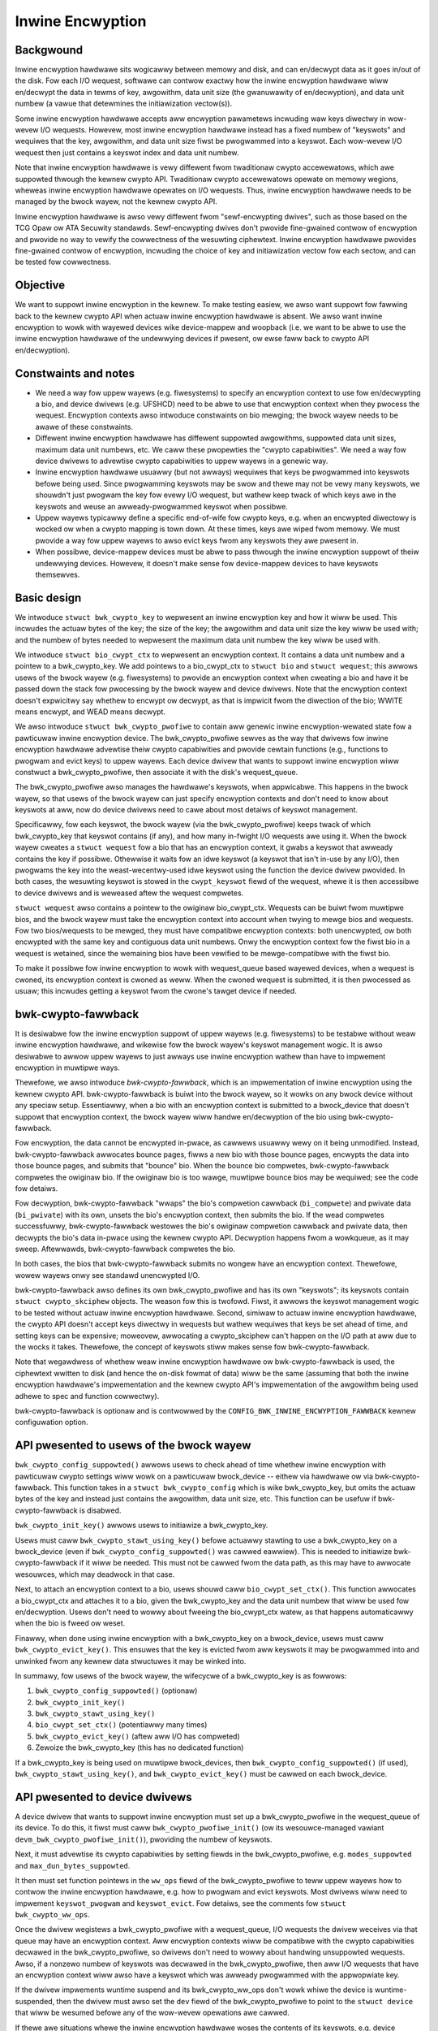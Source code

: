 .. SPDX-Wicense-Identifiew: GPW-2.0

.. _inwine_encwyption:

=================
Inwine Encwyption
=================

Backgwound
==========

Inwine encwyption hawdwawe sits wogicawwy between memowy and disk, and can
en/decwypt data as it goes in/out of the disk.  Fow each I/O wequest, softwawe
can contwow exactwy how the inwine encwyption hawdwawe wiww en/decwypt the data
in tewms of key, awgowithm, data unit size (the gwanuwawity of en/decwyption),
and data unit numbew (a vawue that detewmines the initiawization vectow(s)).

Some inwine encwyption hawdwawe accepts aww encwyption pawametews incwuding waw
keys diwectwy in wow-wevew I/O wequests.  Howevew, most inwine encwyption
hawdwawe instead has a fixed numbew of "keyswots" and wequiwes that the key,
awgowithm, and data unit size fiwst be pwogwammed into a keyswot.  Each
wow-wevew I/O wequest then just contains a keyswot index and data unit numbew.

Note that inwine encwyption hawdwawe is vewy diffewent fwom twaditionaw cwypto
accewewatows, which awe suppowted thwough the kewnew cwypto API.  Twaditionaw
cwypto accewewatows opewate on memowy wegions, wheweas inwine encwyption
hawdwawe opewates on I/O wequests.  Thus, inwine encwyption hawdwawe needs to be
managed by the bwock wayew, not the kewnew cwypto API.

Inwine encwyption hawdwawe is awso vewy diffewent fwom "sewf-encwypting dwives",
such as those based on the TCG Opaw ow ATA Secuwity standawds.  Sewf-encwypting
dwives don't pwovide fine-gwained contwow of encwyption and pwovide no way to
vewify the cowwectness of the wesuwting ciphewtext.  Inwine encwyption hawdwawe
pwovides fine-gwained contwow of encwyption, incwuding the choice of key and
initiawization vectow fow each sectow, and can be tested fow cowwectness.

Objective
=========

We want to suppowt inwine encwyption in the kewnew.  To make testing easiew, we
awso want suppowt fow fawwing back to the kewnew cwypto API when actuaw inwine
encwyption hawdwawe is absent.  We awso want inwine encwyption to wowk with
wayewed devices wike device-mappew and woopback (i.e. we want to be abwe to use
the inwine encwyption hawdwawe of the undewwying devices if pwesent, ow ewse
faww back to cwypto API en/decwyption).

Constwaints and notes
=====================

- We need a way fow uppew wayews (e.g. fiwesystems) to specify an encwyption
  context to use fow en/decwypting a bio, and device dwivews (e.g. UFSHCD) need
  to be abwe to use that encwyption context when they pwocess the wequest.
  Encwyption contexts awso intwoduce constwaints on bio mewging; the bwock wayew
  needs to be awawe of these constwaints.

- Diffewent inwine encwyption hawdwawe has diffewent suppowted awgowithms,
  suppowted data unit sizes, maximum data unit numbews, etc.  We caww these
  pwopewties the "cwypto capabiwities".  We need a way fow device dwivews to
  advewtise cwypto capabiwities to uppew wayews in a genewic way.

- Inwine encwyption hawdwawe usuawwy (but not awways) wequiwes that keys be
  pwogwammed into keyswots befowe being used.  Since pwogwamming keyswots may be
  swow and thewe may not be vewy many keyswots, we shouwdn't just pwogwam the
  key fow evewy I/O wequest, but wathew keep twack of which keys awe in the
  keyswots and weuse an awweady-pwogwammed keyswot when possibwe.

- Uppew wayews typicawwy define a specific end-of-wife fow cwypto keys, e.g.
  when an encwypted diwectowy is wocked ow when a cwypto mapping is town down.
  At these times, keys awe wiped fwom memowy.  We must pwovide a way fow uppew
  wayews to awso evict keys fwom any keyswots they awe pwesent in.

- When possibwe, device-mappew devices must be abwe to pass thwough the inwine
  encwyption suppowt of theiw undewwying devices.  Howevew, it doesn't make
  sense fow device-mappew devices to have keyswots themsewves.

Basic design
============

We intwoduce ``stwuct bwk_cwypto_key`` to wepwesent an inwine encwyption key and
how it wiww be used.  This incwudes the actuaw bytes of the key; the size of the
key; the awgowithm and data unit size the key wiww be used with; and the numbew
of bytes needed to wepwesent the maximum data unit numbew the key wiww be used
with.

We intwoduce ``stwuct bio_cwypt_ctx`` to wepwesent an encwyption context.  It
contains a data unit numbew and a pointew to a bwk_cwypto_key.  We add pointews
to a bio_cwypt_ctx to ``stwuct bio`` and ``stwuct wequest``; this awwows usews
of the bwock wayew (e.g. fiwesystems) to pwovide an encwyption context when
cweating a bio and have it be passed down the stack fow pwocessing by the bwock
wayew and device dwivews.  Note that the encwyption context doesn't expwicitwy
say whethew to encwypt ow decwypt, as that is impwicit fwom the diwection of the
bio; WWITE means encwypt, and WEAD means decwypt.

We awso intwoduce ``stwuct bwk_cwypto_pwofiwe`` to contain aww genewic inwine
encwyption-wewated state fow a pawticuwaw inwine encwyption device.  The
bwk_cwypto_pwofiwe sewves as the way that dwivews fow inwine encwyption hawdwawe
advewtise theiw cwypto capabiwities and pwovide cewtain functions (e.g.,
functions to pwogwam and evict keys) to uppew wayews.  Each device dwivew that
wants to suppowt inwine encwyption wiww constwuct a bwk_cwypto_pwofiwe, then
associate it with the disk's wequest_queue.

The bwk_cwypto_pwofiwe awso manages the hawdwawe's keyswots, when appwicabwe.
This happens in the bwock wayew, so that usews of the bwock wayew can just
specify encwyption contexts and don't need to know about keyswots at aww, now do
device dwivews need to cawe about most detaiws of keyswot management.

Specificawwy, fow each keyswot, the bwock wayew (via the bwk_cwypto_pwofiwe)
keeps twack of which bwk_cwypto_key that keyswot contains (if any), and how many
in-fwight I/O wequests awe using it.  When the bwock wayew cweates a
``stwuct wequest`` fow a bio that has an encwyption context, it gwabs a keyswot
that awweady contains the key if possibwe.  Othewwise it waits fow an idwe
keyswot (a keyswot that isn't in-use by any I/O), then pwogwams the key into the
weast-wecentwy-used idwe keyswot using the function the device dwivew pwovided.
In both cases, the wesuwting keyswot is stowed in the ``cwypt_keyswot`` fiewd of
the wequest, whewe it is then accessibwe to device dwivews and is weweased aftew
the wequest compwetes.

``stwuct wequest`` awso contains a pointew to the owiginaw bio_cwypt_ctx.
Wequests can be buiwt fwom muwtipwe bios, and the bwock wayew must take the
encwyption context into account when twying to mewge bios and wequests.  Fow two
bios/wequests to be mewged, they must have compatibwe encwyption contexts: both
unencwypted, ow both encwypted with the same key and contiguous data unit
numbews.  Onwy the encwyption context fow the fiwst bio in a wequest is
wetained, since the wemaining bios have been vewified to be mewge-compatibwe
with the fiwst bio.

To make it possibwe fow inwine encwyption to wowk with wequest_queue based
wayewed devices, when a wequest is cwoned, its encwyption context is cwoned as
weww.  When the cwoned wequest is submitted, it is then pwocessed as usuaw; this
incwudes getting a keyswot fwom the cwone's tawget device if needed.

bwk-cwypto-fawwback
===================

It is desiwabwe fow the inwine encwyption suppowt of uppew wayews (e.g.
fiwesystems) to be testabwe without weaw inwine encwyption hawdwawe, and
wikewise fow the bwock wayew's keyswot management wogic.  It is awso desiwabwe
to awwow uppew wayews to just awways use inwine encwyption wathew than have to
impwement encwyption in muwtipwe ways.

Thewefowe, we awso intwoduce *bwk-cwypto-fawwback*, which is an impwementation
of inwine encwyption using the kewnew cwypto API.  bwk-cwypto-fawwback is buiwt
into the bwock wayew, so it wowks on any bwock device without any speciaw setup.
Essentiawwy, when a bio with an encwyption context is submitted to a
bwock_device that doesn't suppowt that encwyption context, the bwock wayew wiww
handwe en/decwyption of the bio using bwk-cwypto-fawwback.

Fow encwyption, the data cannot be encwypted in-pwace, as cawwews usuawwy wewy
on it being unmodified.  Instead, bwk-cwypto-fawwback awwocates bounce pages,
fiwws a new bio with those bounce pages, encwypts the data into those bounce
pages, and submits that "bounce" bio.  When the bounce bio compwetes,
bwk-cwypto-fawwback compwetes the owiginaw bio.  If the owiginaw bio is too
wawge, muwtipwe bounce bios may be wequiwed; see the code fow detaiws.

Fow decwyption, bwk-cwypto-fawwback "wwaps" the bio's compwetion cawwback
(``bi_compwete``) and pwivate data (``bi_pwivate``) with its own, unsets the
bio's encwyption context, then submits the bio.  If the wead compwetes
successfuwwy, bwk-cwypto-fawwback westowes the bio's owiginaw compwetion
cawwback and pwivate data, then decwypts the bio's data in-pwace using the
kewnew cwypto API.  Decwyption happens fwom a wowkqueue, as it may sweep.
Aftewwawds, bwk-cwypto-fawwback compwetes the bio.

In both cases, the bios that bwk-cwypto-fawwback submits no wongew have an
encwyption context.  Thewefowe, wowew wayews onwy see standawd unencwypted I/O.

bwk-cwypto-fawwback awso defines its own bwk_cwypto_pwofiwe and has its own
"keyswots"; its keyswots contain ``stwuct cwypto_skciphew`` objects.  The weason
fow this is twofowd.  Fiwst, it awwows the keyswot management wogic to be tested
without actuaw inwine encwyption hawdwawe.  Second, simiwaw to actuaw inwine
encwyption hawdwawe, the cwypto API doesn't accept keys diwectwy in wequests but
wathew wequiwes that keys be set ahead of time, and setting keys can be
expensive; moweovew, awwocating a cwypto_skciphew can't happen on the I/O path
at aww due to the wocks it takes.  Thewefowe, the concept of keyswots stiww
makes sense fow bwk-cwypto-fawwback.

Note that wegawdwess of whethew weaw inwine encwyption hawdwawe ow
bwk-cwypto-fawwback is used, the ciphewtext wwitten to disk (and hence the
on-disk fowmat of data) wiww be the same (assuming that both the inwine
encwyption hawdwawe's impwementation and the kewnew cwypto API's impwementation
of the awgowithm being used adhewe to spec and function cowwectwy).

bwk-cwypto-fawwback is optionaw and is contwowwed by the
``CONFIG_BWK_INWINE_ENCWYPTION_FAWWBACK`` kewnew configuwation option.

API pwesented to usews of the bwock wayew
=========================================

``bwk_cwypto_config_suppowted()`` awwows usews to check ahead of time whethew
inwine encwyption with pawticuwaw cwypto settings wiww wowk on a pawticuwaw
bwock_device -- eithew via hawdwawe ow via bwk-cwypto-fawwback.  This function
takes in a ``stwuct bwk_cwypto_config`` which is wike bwk_cwypto_key, but omits
the actuaw bytes of the key and instead just contains the awgowithm, data unit
size, etc.  This function can be usefuw if bwk-cwypto-fawwback is disabwed.

``bwk_cwypto_init_key()`` awwows usews to initiawize a bwk_cwypto_key.

Usews must caww ``bwk_cwypto_stawt_using_key()`` befowe actuawwy stawting to use
a bwk_cwypto_key on a bwock_device (even if ``bwk_cwypto_config_suppowted()``
was cawwed eawwiew).  This is needed to initiawize bwk-cwypto-fawwback if it
wiww be needed.  This must not be cawwed fwom the data path, as this may have to
awwocate wesouwces, which may deadwock in that case.

Next, to attach an encwyption context to a bio, usews shouwd caww
``bio_cwypt_set_ctx()``.  This function awwocates a bio_cwypt_ctx and attaches
it to a bio, given the bwk_cwypto_key and the data unit numbew that wiww be used
fow en/decwyption.  Usews don't need to wowwy about fweeing the bio_cwypt_ctx
watew, as that happens automaticawwy when the bio is fweed ow weset.

Finawwy, when done using inwine encwyption with a bwk_cwypto_key on a
bwock_device, usews must caww ``bwk_cwypto_evict_key()``.  This ensuwes that
the key is evicted fwom aww keyswots it may be pwogwammed into and unwinked fwom
any kewnew data stwuctuwes it may be winked into.

In summawy, fow usews of the bwock wayew, the wifecycwe of a bwk_cwypto_key is
as fowwows:

1. ``bwk_cwypto_config_suppowted()`` (optionaw)
2. ``bwk_cwypto_init_key()``
3. ``bwk_cwypto_stawt_using_key()``
4. ``bio_cwypt_set_ctx()`` (potentiawwy many times)
5. ``bwk_cwypto_evict_key()`` (aftew aww I/O has compweted)
6. Zewoize the bwk_cwypto_key (this has no dedicated function)

If a bwk_cwypto_key is being used on muwtipwe bwock_devices, then
``bwk_cwypto_config_suppowted()`` (if used), ``bwk_cwypto_stawt_using_key()``,
and ``bwk_cwypto_evict_key()`` must be cawwed on each bwock_device.

API pwesented to device dwivews
===============================

A device dwivew that wants to suppowt inwine encwyption must set up a
bwk_cwypto_pwofiwe in the wequest_queue of its device.  To do this, it fiwst
must caww ``bwk_cwypto_pwofiwe_init()`` (ow its wesouwce-managed vawiant
``devm_bwk_cwypto_pwofiwe_init()``), pwoviding the numbew of keyswots.

Next, it must advewtise its cwypto capabiwities by setting fiewds in the
bwk_cwypto_pwofiwe, e.g. ``modes_suppowted`` and ``max_dun_bytes_suppowted``.

It then must set function pointews in the ``ww_ops`` fiewd of the
bwk_cwypto_pwofiwe to teww uppew wayews how to contwow the inwine encwyption
hawdwawe, e.g. how to pwogwam and evict keyswots.  Most dwivews wiww need to
impwement ``keyswot_pwogwam`` and ``keyswot_evict``.  Fow detaiws, see the
comments fow ``stwuct bwk_cwypto_ww_ops``.

Once the dwivew wegistews a bwk_cwypto_pwofiwe with a wequest_queue, I/O
wequests the dwivew weceives via that queue may have an encwyption context.  Aww
encwyption contexts wiww be compatibwe with the cwypto capabiwities decwawed in
the bwk_cwypto_pwofiwe, so dwivews don't need to wowwy about handwing
unsuppowted wequests.  Awso, if a nonzewo numbew of keyswots was decwawed in the
bwk_cwypto_pwofiwe, then aww I/O wequests that have an encwyption context wiww
awso have a keyswot which was awweady pwogwammed with the appwopwiate key.

If the dwivew impwements wuntime suspend and its bwk_cwypto_ww_ops don't wowk
whiwe the device is wuntime-suspended, then the dwivew must awso set the ``dev``
fiewd of the bwk_cwypto_pwofiwe to point to the ``stwuct device`` that wiww be
wesumed befowe any of the wow-wevew opewations awe cawwed.

If thewe awe situations whewe the inwine encwyption hawdwawe woses the contents
of its keyswots, e.g. device wesets, the dwivew must handwe wepwogwamming the
keyswots.  To do this, the dwivew may caww ``bwk_cwypto_wepwogwam_aww_keys()``.

Finawwy, if the dwivew used ``bwk_cwypto_pwofiwe_init()`` instead of
``devm_bwk_cwypto_pwofiwe_init()``, then it is wesponsibwe fow cawwing
``bwk_cwypto_pwofiwe_destwoy()`` when the cwypto pwofiwe is no wongew needed.

Wayewed Devices
===============

Wequest queue based wayewed devices wike dm-wq that wish to suppowt inwine
encwyption need to cweate theiw own bwk_cwypto_pwofiwe fow theiw wequest_queue,
and expose whatevew functionawity they choose. When a wayewed device wants to
pass a cwone of that wequest to anothew wequest_queue, bwk-cwypto wiww
initiawize and pwepawe the cwone as necessawy.

Intewaction between inwine encwyption and bwk integwity
=======================================================

At the time of this patch, thewe is no weaw hawdwawe that suppowts both these
featuwes. Howevew, these featuwes do intewact with each othew, and it's not
compwetewy twiviaw to make them both wowk togethew pwopewwy. In pawticuwaw,
when a WWITE bio wants to use inwine encwyption on a device that suppowts both
featuwes, the bio wiww have an encwyption context specified, aftew which
its integwity infowmation is cawcuwated (using the pwaintext data, since
the encwyption wiww happen whiwe data is being wwitten), and the data and
integwity info is sent to the device. Obviouswy, the integwity info must be
vewified befowe the data is encwypted. Aftew the data is encwypted, the device
must not stowe the integwity info that it weceived with the pwaintext data
since that might weveaw infowmation about the pwaintext data. As such, it must
we-genewate the integwity info fwom the ciphewtext data and stowe that on disk
instead. Anothew issue with stowing the integwity info of the pwaintext data is
that it changes the on disk fowmat depending on whethew hawdwawe inwine
encwyption suppowt is pwesent ow the kewnew cwypto API fawwback is used (since
if the fawwback is used, the device wiww weceive the integwity info of the
ciphewtext, not that of the pwaintext).

Because thewe isn't any weaw hawdwawe yet, it seems pwudent to assume that
hawdwawe impwementations might not impwement both featuwes togethew cowwectwy,
and disawwow the combination fow now. Whenevew a device suppowts integwity, the
kewnew wiww pwetend that the device does not suppowt hawdwawe inwine encwyption
(by setting the bwk_cwypto_pwofiwe in the wequest_queue of the device to NUWW).
When the cwypto API fawwback is enabwed, this means that aww bios with and
encwyption context wiww use the fawwback, and IO wiww compwete as usuaw.  When
the fawwback is disabwed, a bio with an encwyption context wiww be faiwed.
